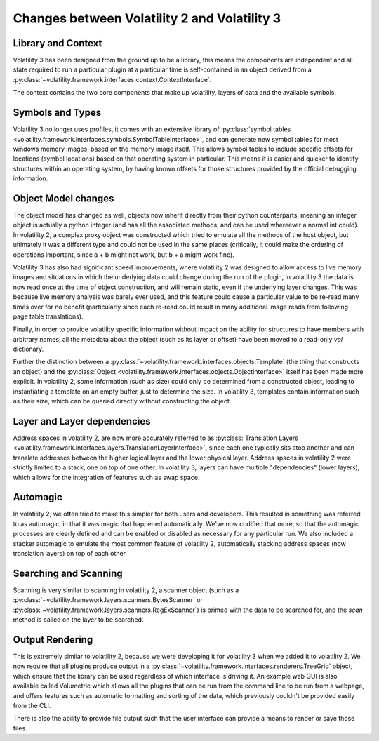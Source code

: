 Changes between Volatility 2 and Volatility 3
=============================================

Library and Context
-------------------

Volatility 3 has been designed from the ground up to be a library, this means the components are independent and all
state required to run a particular plugin at a particular time is self-contained in an object derived from
a :py:class:`~volatility.framework.interfaces.context.ContextInterface`.

The context contains the two core components that make up volatility, layers of data and the available symbols.

Symbols and Types
-----------------

Volatility 3 no longer uses profiles, it comes with an extensive library of
:py:class:`symbol tables <volatility.framework.interfaces.symbols.SymbolTableInterface>`, and can generate new symbol
tables for most windows memory images, based on the memory image itself.  This allows symbol tables to include specific
offsets for locations (symbol locations) based on that operating system in particular.  This means it is easier and quicker
to identify structures within an operating system, by having known offsets for those structures provided by the official
debugging information.

Object Model changes
--------------------

The object model has changed as well, objects now inherit directly from their python counterparts, meaning an integer
object is actually a python integer (and has all the associated methods, and can be used whereever a normal int could).
In volatility 2, a complex proxy object was constructed which tried to emulate all the methods of the host object, but
ultimately it was a different type and could not be used in the same places (critically, it could make the ordering of
operations important, since a + b might not work, but b + a might work fine).

Volatility 3 has also had significant speed improvements, where volatility 2 was designed to allow access to live memory
images and situations in which the underlying data could change during the run of the plugin, in volatility 3 the data
is now read once at the time of object construction, and will remain static, even if the underlying layer changes.
This was because live memory analysis was barely ever used, and this feature could cause a particular value to be
re-read many times over for no benefit (particularly since each re-read could result in many additional image reads
from following page table translations).

Finally, in order to provide volatility specific information without impact on the ability for structures to have members
with arbitrary names, all the metadata about the object (such as its layer or offset) have been moved to a read-only `vol`
dictionary.

Further the distinction between a :py:class:`~volatility.framework.interfaces.objects.Template` (the thing that
constructs an object) and the :py:class:`Object <volatility.framework.interfaces.objects.ObjectInterface>` itself has
been made more explicit.  In volatility 2, some information (such as size) could only be determined from a constructed object,
leading to instantiating a template on an empty buffer, just to determine the size.  In volatility 3, templates contain
information such as their size, which can be queried directly without constructing the object.

Layer and Layer dependencies
----------------------------
Address spaces in volatility 2, are now more accurately referred to as
:py:class:`Translation Layers <volatility.framework.interfaces.layers.TranslationLayerInterface>`, since each one typically sits
atop another and can translate addresses between the higher logical layer and the lower physical layer.  Address spaces in
volatility 2 were strictly limited to a stack, one on top of one other.  In volatility 3, layers can have multiple
"dependencies" (lower layers), which allows for the integration of features such as swap space.

Automagic
---------
In volatility 2, we often tried to make this simpler for both users and developers.  This resulted in something was
referred to as automagic, in that it was magic that happened automatically.  We've now codified that more, so that the
automagic processes are clearly defined and can be enabled or disabled as necessary for any particular run.  We also
included a stacker automagic to emulate the most common feature of volatility 2, automatically stacking address spaces
(now translation layers) on top of each other.

Searching and Scanning
----------------------
Scanning is very similar to scanning in volatility 2, a scanner object (such as a
:py:class:`~volatility.framework.layers.scanners.BytesScanner` or :py:class:`~volatility.framework.layers.scanners.RegExScanner`) is
primed with the data to be searched for, and the `scan` method is called on the layer to be searched.

Output Rendering
----------------
This is extremely similar to volatility 2, because we were developing it for volatility 3 when we added it to volatility 2.
We now require that all plugins produce output in a :py:class:`~volatility.framework.interfaces.renderers.TreeGrid` object,
which ensure that the library can be used regardless of which interface is driving it.  An example web GUI is also available
called Volumetric which allows all the plugins that can be run from the command line to be run from a webpage, and offers
features such as automatic formatting and sorting of the data, which previously couldn't be provided easily from the CLI.

There is also the ability to provide file output such that the user interface can provide a means to render or save those files.

